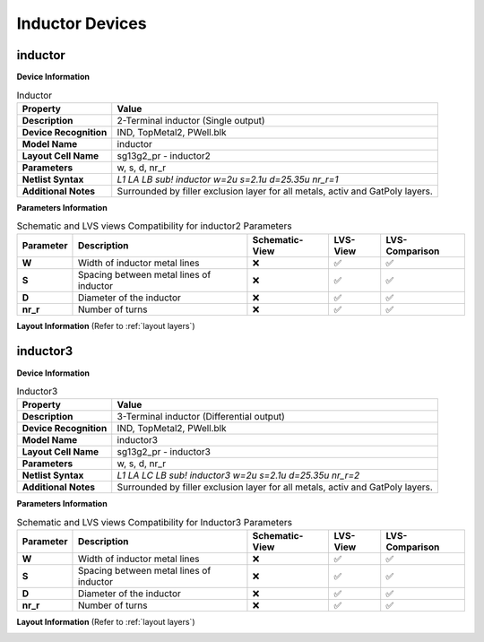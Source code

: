 Inductor Devices
================

inductor
--------

**Device Information**

.. list-table:: Inductor
   :header-rows: 1
   :stub-columns: 1

   * - Property
     - Value
   * - Description
     - 2-Terminal inductor (Single output)
   * - Device Recognition
     - IND, TopMetal2, PWell.blk
   * - Model Name
     - inductor
   * - Layout Cell Name
     - sg13g2_pr - inductor2
   * - Parameters
     - w, s, d, nr_r
   * - Netlist Syntax
     - `L1 LA LB sub! inductor w=2u s=2.1u d=25.35u nr_r=1`
   * - Additional Notes
     - Surrounded by filler exclusion layer for all metals, activ and GatPoly layers.

**Parameters Information**

.. list-table:: Schematic and LVS views Compatibility for inductor2 Parameters
   :header-rows: 1
   :stub-columns: 1

   * - Parameter
     - Description
     - Schematic-View
     - LVS-View
     - LVS-Comparison
   * - W
     - Width of inductor metal lines
     - ❌
     - ✅
     - ✅
   * - S
     - Spacing between metal lines of inductor
     - ❌
     - ✅
     - ✅
   * - D
     - Diameter of the inductor
     - ❌
     - ✅
     - ✅
   * - nr_r
     -  Number of turns
     - ❌
     - ✅
     - ✅

**Layout Information** (Refer to :ref:`layout layers`)

.. image:: images/inductor2_layout.png
    :width: 500
    :align: center
    :alt: inductor2 device - layout

.. rst-class:: center

    Figure 4.8.1 Layout for inductor2 device


inductor3
---------

**Device Information**

.. list-table:: Inductor3
   :header-rows: 1
   :stub-columns: 1

   * - Property
     - Value
   * - Description
     - 3-Terminal inductor (Differential output)
   * - Device Recognition
     - IND, TopMetal2, PWell.blk
   * - Model Name
     - inductor3
   * - Layout Cell Name
     - sg13g2_pr - inductor3
   * - Parameters
     - w, s, d, nr_r
   * - Netlist Syntax
     - `L1 LA LC LB sub! inductor3 w=2u s=2.1u d=25.35u nr_r=2`
   * - Additional Notes
     - Surrounded by filler exclusion layer for all metals, activ and GatPoly layers.

**Parameters Information**

.. list-table:: Schematic and LVS views Compatibility for Inductor3 Parameters
   :header-rows: 1
   :stub-columns: 1

   * - Parameter
     - Description
     - Schematic-View
     - LVS-View
     - LVS-Comparison
   * - W
     - Width of inductor metal lines
     - ❌
     - ✅
     - ✅
   * - S
     - Spacing between metal lines of inductor
     - ❌
     - ✅
     - ✅
   * - D
     - Diameter of the inductor
     - ❌
     - ✅
     - ✅
   * - nr_r
     -  Number of turns
     - ❌
     - ✅
     - ✅

**Layout Information** (Refer to :ref:`layout layers`)

.. image:: images/inductor3_layout.png
    :width: 500
    :align: center
    :alt: inductor3 device - layout

.. rst-class:: center

    Figure 4.8.2 Layout for inductor3 device
